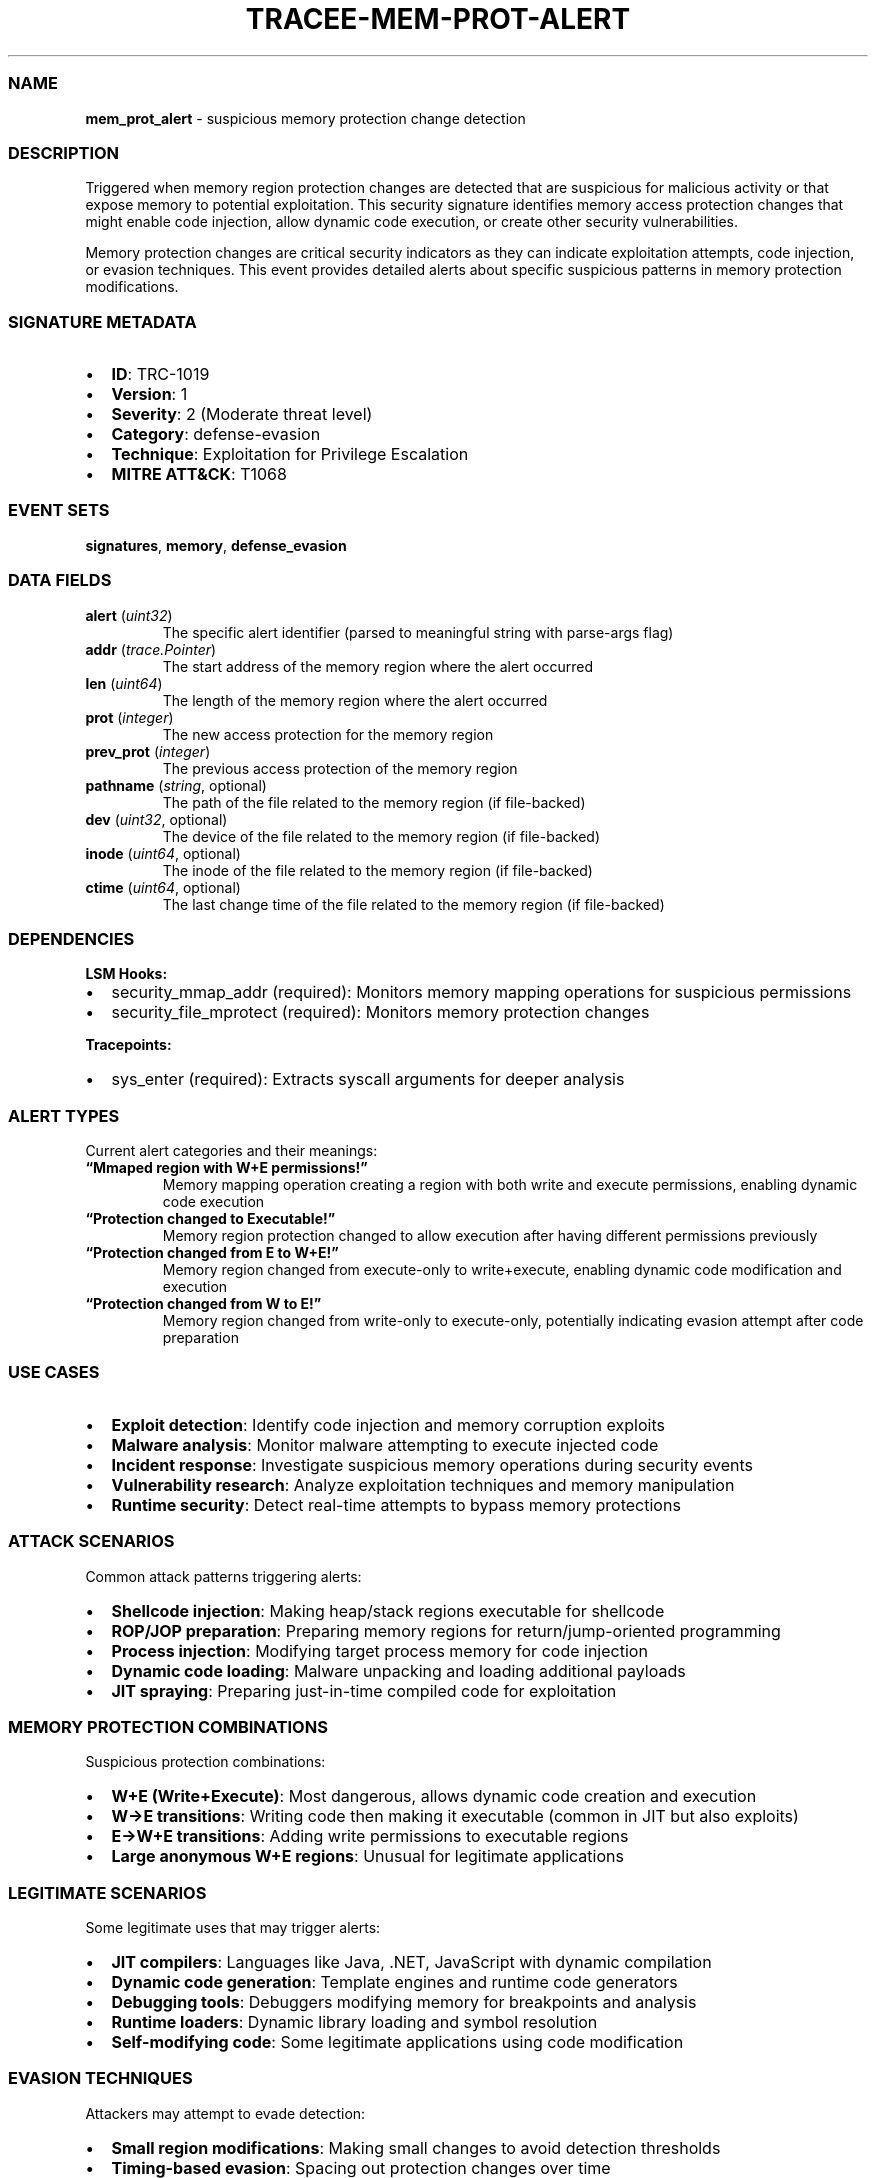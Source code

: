 .\" Automatically generated by Pandoc 3.2
.\"
.TH "TRACEE\-MEM\-PROT\-ALERT" "1" "" "" "Tracee Event Manual"
.SS NAME
\f[B]mem_prot_alert\f[R] \- suspicious memory protection change
detection
.SS DESCRIPTION
Triggered when memory region protection changes are detected that are
suspicious for malicious activity or that expose memory to potential
exploitation.
This security signature identifies memory access protection changes that
might enable code injection, allow dynamic code execution, or create
other security vulnerabilities.
.PP
Memory protection changes are critical security indicators as they can
indicate exploitation attempts, code injection, or evasion techniques.
This event provides detailed alerts about specific suspicious patterns
in memory protection modifications.
.SS SIGNATURE METADATA
.IP \[bu] 2
\f[B]ID\f[R]: TRC\-1019
.IP \[bu] 2
\f[B]Version\f[R]: 1
.IP \[bu] 2
\f[B]Severity\f[R]: 2 (Moderate threat level)
.IP \[bu] 2
\f[B]Category\f[R]: defense\-evasion
.IP \[bu] 2
\f[B]Technique\f[R]: Exploitation for Privilege Escalation
.IP \[bu] 2
\f[B]MITRE ATT&CK\f[R]: T1068
.SS EVENT SETS
\f[B]signatures\f[R], \f[B]memory\f[R], \f[B]defense_evasion\f[R]
.SS DATA FIELDS
.TP
\f[B]alert\f[R] (\f[I]uint32\f[R])
The specific alert identifier (parsed to meaningful string with
parse\-args flag)
.TP
\f[B]addr\f[R] (\f[I]trace.Pointer\f[R])
The start address of the memory region where the alert occurred
.TP
\f[B]len\f[R] (\f[I]uint64\f[R])
The length of the memory region where the alert occurred
.TP
\f[B]prot\f[R] (\f[I]integer\f[R])
The new access protection for the memory region
.TP
\f[B]prev_prot\f[R] (\f[I]integer\f[R])
The previous access protection of the memory region
.TP
\f[B]pathname\f[R] (\f[I]string\f[R], optional)
The path of the file related to the memory region (if file\-backed)
.TP
\f[B]dev\f[R] (\f[I]uint32\f[R], optional)
The device of the file related to the memory region (if file\-backed)
.TP
\f[B]inode\f[R] (\f[I]uint64\f[R], optional)
The inode of the file related to the memory region (if file\-backed)
.TP
\f[B]ctime\f[R] (\f[I]uint64\f[R], optional)
The last change time of the file related to the memory region (if
file\-backed)
.SS DEPENDENCIES
\f[B]LSM Hooks:\f[R]
.IP \[bu] 2
security_mmap_addr (required): Monitors memory mapping operations for
suspicious permissions
.IP \[bu] 2
security_file_mprotect (required): Monitors memory protection changes
.PP
\f[B]Tracepoints:\f[R]
.IP \[bu] 2
sys_enter (required): Extracts syscall arguments for deeper analysis
.SS ALERT TYPES
Current alert categories and their meanings:
.TP
\f[B]\[lq]Mmaped region with W+E permissions!\[rq]\f[R]
Memory mapping operation creating a region with both write and execute
permissions, enabling dynamic code execution
.TP
\f[B]\[lq]Protection changed to Executable!\[rq]\f[R]
Memory region protection changed to allow execution after having
different permissions previously
.TP
\f[B]\[lq]Protection changed from E to W+E!\[rq]\f[R]
Memory region changed from execute\-only to write+execute, enabling
dynamic code modification and execution
.TP
\f[B]\[lq]Protection changed from W to E!\[rq]\f[R]
Memory region changed from write\-only to execute\-only, potentially
indicating evasion attempt after code preparation
.SS USE CASES
.IP \[bu] 2
\f[B]Exploit detection\f[R]: Identify code injection and memory
corruption exploits
.IP \[bu] 2
\f[B]Malware analysis\f[R]: Monitor malware attempting to execute
injected code
.IP \[bu] 2
\f[B]Incident response\f[R]: Investigate suspicious memory operations
during security events
.IP \[bu] 2
\f[B]Vulnerability research\f[R]: Analyze exploitation techniques and
memory manipulation
.IP \[bu] 2
\f[B]Runtime security\f[R]: Detect real\-time attempts to bypass memory
protections
.SS ATTACK SCENARIOS
Common attack patterns triggering alerts:
.IP \[bu] 2
\f[B]Shellcode injection\f[R]: Making heap/stack regions executable for
shellcode
.IP \[bu] 2
\f[B]ROP/JOP preparation\f[R]: Preparing memory regions for
return/jump\-oriented programming
.IP \[bu] 2
\f[B]Process injection\f[R]: Modifying target process memory for code
injection
.IP \[bu] 2
\f[B]Dynamic code loading\f[R]: Malware unpacking and loading additional
payloads
.IP \[bu] 2
\f[B]JIT spraying\f[R]: Preparing just\-in\-time compiled code for
exploitation
.SS MEMORY PROTECTION COMBINATIONS
Suspicious protection combinations:
.IP \[bu] 2
\f[B]W+E (Write+Execute)\f[R]: Most dangerous, allows dynamic code
creation and execution
.IP \[bu] 2
\f[B]W→E transitions\f[R]: Writing code then making it executable
(common in JIT but also exploits)
.IP \[bu] 2
\f[B]E→W+E transitions\f[R]: Adding write permissions to executable
regions
.IP \[bu] 2
\f[B]Large anonymous W+E regions\f[R]: Unusual for legitimate
applications
.SS LEGITIMATE SCENARIOS
Some legitimate uses that may trigger alerts:
.IP \[bu] 2
\f[B]JIT compilers\f[R]: Languages like Java, .NET, JavaScript with
dynamic compilation
.IP \[bu] 2
\f[B]Dynamic code generation\f[R]: Template engines and runtime code
generators
.IP \[bu] 2
\f[B]Debugging tools\f[R]: Debuggers modifying memory for breakpoints
and analysis
.IP \[bu] 2
\f[B]Runtime loaders\f[R]: Dynamic library loading and symbol resolution
.IP \[bu] 2
\f[B]Self\-modifying code\f[R]: Some legitimate applications using code
modification
.SS EVASION TECHNIQUES
Attackers may attempt to evade detection:
.IP \[bu] 2
\f[B]Small region modifications\f[R]: Making small changes to avoid
detection thresholds
.IP \[bu] 2
\f[B]Timing\-based evasion\f[R]: Spacing out protection changes over
time
.IP \[bu] 2
\f[B]Legitimate tool abuse\f[R]: Using debuggers or JIT environments for
malicious purposes
.IP \[bu] 2
\f[B]Memory fragmentation\f[R]: Splitting malicious code across multiple
regions
.SS MITIGATION STRATEGIES
.IP \[bu] 2
\f[B]DEP/NX enforcement\f[R]: Hardware\-based execution prevention for
data pages
.IP \[bu] 2
\f[B]ASLR\f[R]: Address Space Layout Randomization to complicate
exploitation
.IP \[bu] 2
\f[B]CFI\f[R]: Control Flow Integrity to prevent ROP/JOP attacks
.IP \[bu] 2
\f[B]W\[ha]X policies\f[R]: Enforce write\-xor\-execute memory policies
.IP \[bu] 2
\f[B]Memory tagging\f[R]: Hardware memory tagging for exploit detection
.SS RELATED EVENTS
.IP \[bu] 2
\f[B]security_mmap_addr\f[R]: Memory mapping security checks
.IP \[bu] 2
\f[B]security_file_mprotect\f[R]: Memory protection change security
events
.IP \[bu] 2
\f[B]mmap\f[R]: Memory mapping system call
.IP \[bu] 2
\f[B]mprotect\f[R]: Memory protection change system call

